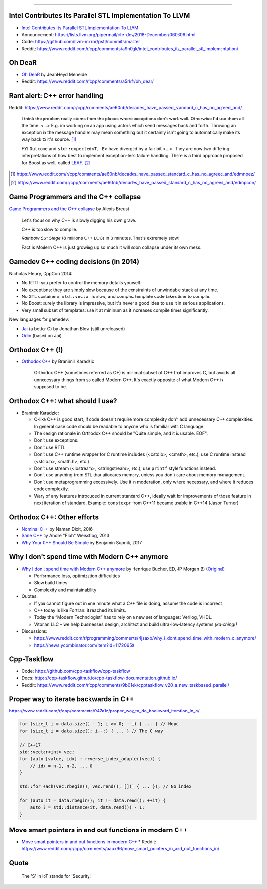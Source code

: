----

Intel Contributes Its Parallel STL Implementation To LLVM
---------------------------------------------------------

* `Intel Contributes Its Parallel STL Implementation To LLVM`_
* Announcement: https://lists.llvm.org/pipermail/cfe-dev/2018-December/060606.html
* Code: https://github.com/llvm-mirror/pstl/commits/master
* Reddit: https://www.reddit.com/r/cpp/comments/a9n0gk/intel_contributes_its_parallel_stl_implementation/

.. _`Intel Contributes Its Parallel STL Implementation To LLVM`: https://www.phoronix.com/scan.php?page=news_item&px=Intel-Parallel-STL-Commit

Oh DeaR
-------

* `Oh DeaR`_ by JeanHeyd Meneide
* Reddit: https://www.reddit.com/r/cpp/comments/a5rkfr/oh_dear/

.. _`Oh DeaR`: https://thephd.github.io/oh-dear-odr-trap

Rant alert: C++ error handling
------------------------------

Reddit: https://www.reddit.com/r/cpp/comments/ae60nb/decades_have_passed_standard_c_has_no_agreed_and/

    I think the problem really stems from the places where exceptions don't work well. Otherwise I'd use them all the time. <...> E.g. im working on an app using actors which send messages back and forth. Throwing an exception in the message handler may mean something but it certainly isn't going to automatically make its way back to it's source. [#]_

    FYI ``Outcome`` and ``std::expected<T, E>`` have diverged by a fair bit <...>. They are now two differing interpretations of how best to implement exception-less failure handling. There is a third approach proposed for Boost as well, called LEAF_. [#]_

.. _LEAF: https://zajo.github.io/leaf/
.. [#] https://www.reddit.com/r/cpp/comments/ae60nb/decades_have_passed_standard_c_has_no_agreed_and/edmnpez/
.. [#] https://www.reddit.com/r/cpp/comments/ae60nb/decades_have_passed_standard_c_has_no_agreed_and/edmpcon/

Game Programmers and the C++ collapse
-------------------------------------

`Game Programmers and the C++ collapse`_ by Alexis Breust

    Let's focus on why C++ is slowly digging his own grave.

    C++ is too slow to compile.

    *Rainbow Six: Siege* (8 millions C++ LOC) in 3 minutes. That's extremely slow!

    Fact is Modern C++ is just growing up so much it will soon collapse under its own mess.

.. _`Game Programmers and the C++ collapse`: http://www.alexisbreust.fr/2019-game-programmers-and-the-cpp-collapse.html

Gamedev C++ coding decisions (in 2014)
--------------------------------------

Nicholas Fleury, CppCon 2014:

* No RTTI: you prefer to control the memory details yourself.
* No exceptions: they are simply slow because of the constraints of unwindable stack at any time.
* No STL containers: ``std::vector`` is slow, and complex template code takes time to compile.
* No Boost: surely the library is impressive, but it's never a good idea to use it in serious applications.
* Very small subset of templates: use it at mininum as it increases compile times significantly.

New languages for gamedev:

* Jai_ (a better C) by Jonathan Blow (still unreleased)
* Odin_ (based on Jai)

.. _Jai: http://www.mrphilgames.com/jai/
.. _Odin: https://github.com/odin-lang/Odin

Orthodox C++ (!)
----------------

* `Orthodox C++`_ by Branimir Karadzic

    Orthodox C++ (sometimes referred as C+) is minimal subset of C++ that improves C, but avoids all unnecessary things from so called Modern C++. It's exactly opposite of what Modern C++ is supposed to be.

.. _`Orthodox C++`: https://gist.github.com/bkaradzic/2e39896bc7d8c34e042b

Orthodox C++: what should I use?
--------------------------------

* Branimir Karadzic:

  - C-like C++ is good start, if code doesn't require more complexity don't add unnecessary C++ complexities. In general case code should be readable to anyone who is familiar with C language.
  - The design rationale in Orthodox C++ should be "Quite simple, and it is usable. EOF".
  - Don't use exceptions.
  - Don't use RTTI.
  - Don't use C++ runtime wrapper for C runtime includes (<cstdio>, <cmath>, etc.), use C runtime instead (<stdio.h>, <math.h>, etc.)
  - Don't use stream (<iostream>, <stringstream>, etc.), use ``printf`` style functions instead.
  - Don't use anything from STL that allocates memory, unless you don't care about memory management.
  - Don't use metaprogramming excessively. Use it in moderation, only where necessary, and where it reduces code complexity.
  - Wary of any features introduced in current standard C++, ideally wait for improvements of those feature in next iteration of standard. Example: ``constexpr`` from C++11 became usable in C++14 (Jason Turner)

Orthodox C++: Other efforts
---------------------------

* `Nominal C++`_ by Naman Dixit, 2016
* `Sane C++`_ by Andre "Floh" Weissflog, 2013
* `Why Your C++ Should Be Simple`_ by Benjamin Supnik, 2017

.. _`Nominal C++`: https://archive.fo/2016.08.07-162105/https://namandixit.github.io/blog/nominal-c++/
.. _`Sane C++`: https://archive.fo/2016.08.07-162220/http://flohofwoe.blogspot.nl/2013/06/sane-c.html#selection-1969.30-1969.52
.. _`Why Your C++ Should Be Simple`: https://archive.fo/2017.03.19-055108/https://hacksoflife.blogspot.nl/2017/03/why-your-c-should-be-simple.html

Why I don't spend time with Modern C++ anymore
----------------------------------------------

* `Why I don't spend time with Modern C++ anymore`_ by Henrique Bucher, ED, JP Morgan (!) (Original_)

  - Performance loss, optimization difficulties
  - Slow build times
  - Complexity and maintainability

* Quotes:

  - If you cannot figure out in one minute what a C++ file is doing, assume the code is incorrect.
  - C++ today is like Fortran: it reached its limits.
  - Today the “Modern Technologist” has to rely on a new set of languages: Verilog, VHDL.
  - Vitorian LLC – we help businesses design, architect and build ultra-low-latency systems *(ka-ching!)*

* Discussions:

  - https://www.reddit.com/r/programming/comments/4jsaxb/why_i_dont_spend_time_with_modern_c_anymore/
  - https://news.ycombinator.com/item?id=11720659

.. _`Why I don't spend time with Modern C++ anymore`: https://www.linkedin.com/pulse/why-i-dont-spend-time-modern-c-anymore-henrique-bucher-phd/?trk=pulse-det-nav_art
.. _Original: http://www.vitorian.com/x1/archives/313

Cpp-Taskflow
------------

* Code: https://github.com/cpp-taskflow/cpp-taskflow
* Docs: https://cpp-taskflow.github.io/cpp-taskflow-documentation.github.io/
* Reddit: https://www.reddit.com/r/cpp/comments/9b01ek/cpptaskflow_v20_a_new_taskbased_parallel/

Proper way to iterate backwards in C++
--------------------------------------

https://www.reddit.com/r/cpp/comments/947a1z/proper_way_to_do_backward_iteration_in_c/

.. code:: c++

    for (size_t i = data.size() - 1; i >= 0; --i) { ... } // Nope
    for (size_t i = data.size(); i--;) { ... } // The C way

    // C++17
    std::vector<int> vec;
    for (auto [value, idx] : reverse_index_adapter(vec)) {
        // idx = n-1, n-2, ... 0
    }

    std::for_each(vec.rbegin(), vec.rend(), []() { ... }); // No index

    for (auto it = data.rbegin(); it != data.rend(); ++it) {
        auto i = std::distance(it, data.rend()) - 1;
    }

Move smart pointers in and out functions in modern C++
------------------------------------------------------

* `Move smart pointers in and out functions in modern C++`_
  * Reddit: https://www.reddit.com/r/cpp/comments/aaux96/move_smart_pointers_in_and_out_functions_in/

.. _`Move smart pointers in and out functions in modern C++`: https://www.internalpointers.com/post/move-smart-pointers-and-out-functions-modern-c

Quote
-----

    The 'S' in IoT stands for 'Security'.
